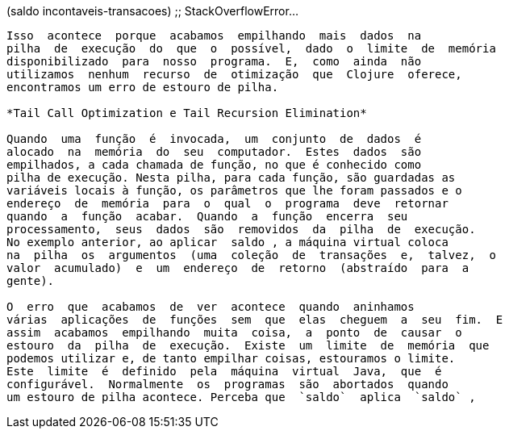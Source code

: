 
(saldo incontaveis-transacoes)
;; StackOverflowError...
```

Isso  acontece  porque  acabamos  empilhando  mais  dados  na
pilha  de  execução  do  que  o  possível,  dado  o  limite  de  memória
disponibilizado  para  nosso  programa.  E,  como  ainda  não
utilizamos  nenhum  recurso  de  otimização  que  Clojure  oferece,
encontramos um erro de estouro de pilha.

*Tail Call Optimization e Tail Recursion Elimination*

Quando  uma  função  é  invocada,  um  conjunto  de  dados  é
alocado  na  memória  do  seu  computador.  Estes  dados  são
empilhados, a cada chamada de função, no que é conhecido como
pilha de execução. Nesta pilha, para cada função, são guardadas as
variáveis locais à função, os parâmetros que lhe foram passados e o
endereço  de  memória  para  o  qual  o  programa  deve  retornar
quando  a  função  acabar.  Quando  a  função  encerra  seu
processamento,  seus  dados  são  removidos  da  pilha  de  execução.
No exemplo anterior, ao aplicar  saldo , a máquina virtual coloca
na  pilha  os  argumentos  (uma  coleção  de  transações  e,  talvez,  o
valor  acumulado)  e  um  endereço  de  retorno  (abstraído  para  a
gente).

O  erro  que  acabamos  de  ver  acontece  quando  aninhamos
várias  aplicações  de  funções  sem  que  elas  cheguem  a  seu  fim.  E
assim  acabamos  empilhando  muita  coisa,  a  ponto  de  causar  o
estouro  da  pilha  de  execução.  Existe  um  limite  de  memória  que
podemos utilizar e, de tanto empilhar coisas, estouramos o limite.
Este  limite  é  definido  pela  máquina  virtual  Java,  que  é
configurável.  Normalmente  os  programas  são  abortados  quando
um estouro de pilha acontece. Perceba que  `saldo`  aplica  `saldo` ,